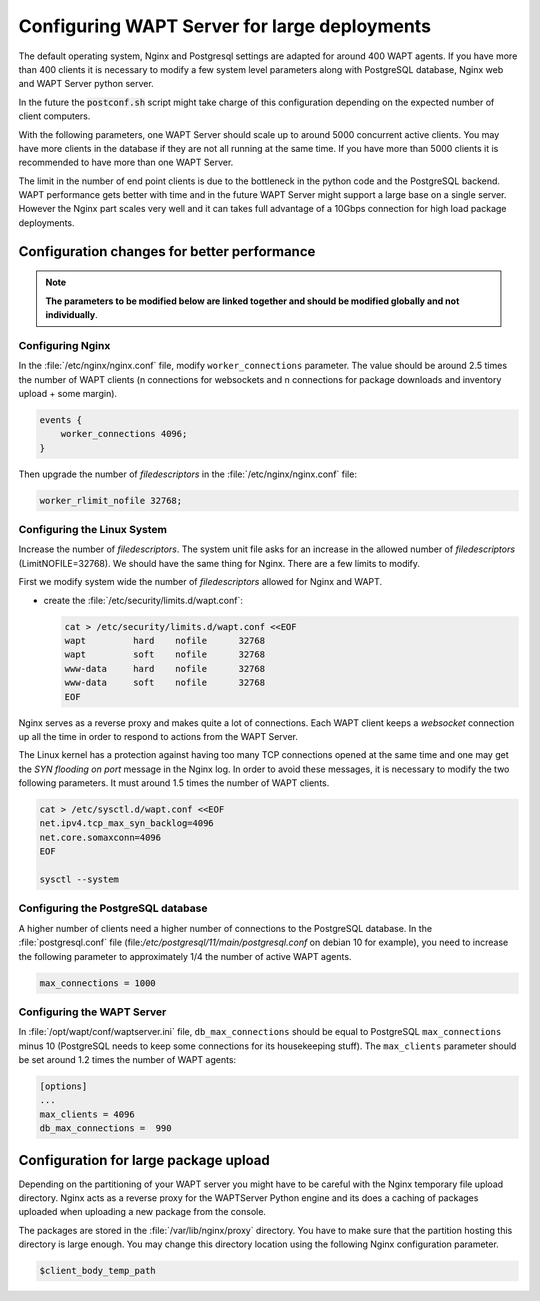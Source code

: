.. Reminder for header structure :
   Niveau 1 : ====================
   Niveau 2 : --------------------
   Niveau 3 : ++++++++++++++++++++
   Niveau 4 : """"""""""""""""""""
   Niveau 5 : ^^^^^^^^^^^^^^^^^^^^

.. meta::
    :description: Configuring WAPT Server for large deployments
    :keywords: install, WAPT, documentation, optimization, large deployment

.. _configuring_WAPT_for_large_deployment:

Configuring WAPT Server for large deployments
=============================================

The default operating system, Nginx and Postgresql settings are adapted for
around 400 WAPT agents. If you have more than 400 clients it is necessary to
modify a few system level parameters along with PostgreSQL database,
Nginx web and WAPT Server python server.

In the future the :code:`postconf.sh` script might take charge of
this configuration depending on the expected number of client computers.

With the following parameters, one WAPT Server should scale up to around 5000
concurrent active clients. You may have more clients in the database if they
are not all running at the same time. If you have more than 5000 clients it is
recommended to have more than one WAPT Server.

The limit in the number of end point clients is due to the bottleneck in the
python code and the PostgreSQL backend.
WAPT performance gets better with time and in the future
WAPT Server might support a large base on a single server. However the Nginx
part scales very well and it can takes full advantage of a 10Gbps connection for
high load package deployments.

Configuration changes for better performance
--------------------------------------------

.. note::

  **The parameters to be modified below are linked together
  and should be modified globally and not individually**.

Configuring Nginx
+++++++++++++++++

In the :file:`/etc/nginx/nginx.conf` file, modify ``worker_connections``
parameter. The value should be around 2.5 times the number of WAPT clients
(n connections for websockets and n connections for package downloads
and inventory upload + some margin).

.. code-block:: bash

   events {
       worker_connections 4096;
   }

Then upgrade the number of *filedescriptors*
in the :file:`/etc/nginx/nginx.conf` file:

.. code-block:: bash

   worker_rlimit_nofile 32768;

Configuring the Linux System
++++++++++++++++++++++++++++

Increase the number of *filedescriptors*. The system unit file asks
for an increase in the allowed number of *filedescriptors* (LimitNOFILE=32768).
We should have the same thing for Nginx. There are a few limits to modify.

First we modify system wide the number of *filedescriptors* allowed
for Nginx and WAPT.

* create the :file:`/etc/security/limits.d/wapt.conf`:

  .. code-block:: bash

     cat > /etc/security/limits.d/wapt.conf <<EOF
     wapt         hard    nofile      32768
     wapt         soft    nofile      32768
     www-data     hard    nofile      32768
     www-data     soft    nofile      32768
     EOF

Nginx serves as a reverse proxy and makes quite a lot of connections.
Each WAPT client keeps a *websocket* connection up all the time in order
to respond to actions from the WAPT Server.

The Linux kernel has a protection against having too many TCP connections
opened at the same time and one may get the *SYN flooding on port* message
in the Nginx log. In order to avoid these messages, it is necessary to modify
the two following parameters. It must around 1.5 times the number of WAPT clients.

.. code-block:: bash

   cat > /etc/sysctl.d/wapt.conf <<EOF
   net.ipv4.tcp_max_syn_backlog=4096
   net.core.somaxconn=4096
   EOF

   sysctl --system

Configuring the PostgreSQL database
+++++++++++++++++++++++++++++++++++

A higher number of clients need a higher number of connections to the PostgreSQL
database. In the :file:`postgresql.conf`
file (file:`/etc/postgresql/11/main/postgresql.conf` on debian 10 for example),
you need to increase the following parameter to approximately 1/4
the number of active WAPT agents.

.. code-block:: bash

   max_connections = 1000

Configuring the WAPT Server
+++++++++++++++++++++++++++

In :file:`/opt/wapt/conf/waptserver.ini` file, ``db_max_connections``
should be equal to PostgreSQL ``max_connections`` minus 10 (PostgreSQL needs
to keep some connections for its housekeeping stuff). The ``max_clients``
parameter should be set around 1.2 times the number of WAPT agents:

.. code-block:: ini

   [options]
   ...
   max_clients = 4096
   db_max_connections =  990

Configuration for large package upload
--------------------------------------

Depending on the partitioning of your WAPT server you might have to be careful
with the Nginx temporary file upload directory. Nginx acts as a reverse proxy
for the WAPTServer Python engine and its does a caching of packages uploaded
when uploading a new package from the console.

The packages are stored in the :file:`/var/lib/nginx/proxy` directory.
You have to make sure that the partition hosting this directory is large enough.
You may change this directory location using the following Nginx
configuration parameter.

.. code-block:: ini

   $client_body_temp_path
